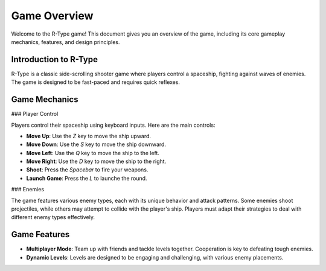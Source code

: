Game Overview
=============

Welcome to the R-Type game! This document gives you an overview of the game, including its core gameplay mechanics, features, and design principles.

Introduction to R-Type
-----------------------

R-Type is a classic side-scrolling shooter game where players control a spaceship, fighting against waves of enemies. The game is designed to be fast-paced and requires quick reflexes.

Game Mechanics
--------------

### Player Control

Players control their spaceship using keyboard inputs. Here are the main controls:

- **Move Up**: Use the `Z` key to move the ship upward.
- **Move Down**: Use the `S` key to move the ship downward.
- **Move Left**: Use the `Q` key to move the ship to the left.
- **Move Right**: Use the `D` key to move the ship to the right.
- **Shoot**: Press the `Spacebar` to fire your weapons.
- **Launch Game**: Press the `L` to launche the round.

### Enemies

The game features various enemy types, each with its unique behavior and attack patterns. Some enemies shoot projectiles, while others may attempt to collide with the player's ship. Players must adapt their strategies to deal with different enemy types effectively.

Game Features
-------------

- **Multiplayer Mode**: Team up with friends and tackle levels together. Cooperation is key to defeating tough enemies.

- **Dynamic Levels**: Levels are designed to be engaging and challenging, with various enemy placements.
